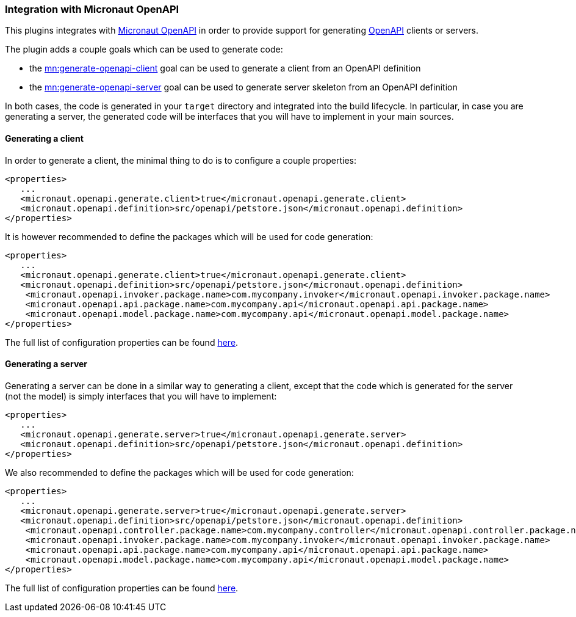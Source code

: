 === Integration with Micronaut OpenAPI

This plugins integrates with https://micronaut-projects.github.io/micronaut-openapi/latest/guide/index.html[Micronaut OpenAPI] in order to provide support for generating https://www.openapis.org/[OpenAPI] clients or servers.

The plugin adds a couple goals which can be used to generate code:

- the link:../generate-openapi-client-mojo.html[mn:generate-openapi-client] goal can be used to generate a client from an OpenAPI definition
- the link:../generate-openapi-generator-mojo.html[mn:generate-openapi-server] goal can be used to generate server skeleton from an OpenAPI definition

In both cases, the code is generated in your `target` directory and integrated into the build lifecycle.
In particular, in case you are generating a server, the generated code will be interfaces that you will have to implement in your main sources.

==== Generating a client

In order to generate a client, the minimal thing to do is to configure a couple properties:

[source,xml]
----
<properties>
   ...
   <micronaut.openapi.generate.client>true</micronaut.openapi.generate.client>
   <micronaut.openapi.definition>src/openapi/petstore.json</micronaut.openapi.definition>
</properties>
----

It is however recommended to define the packages which will be used for code generation:

[source,xml]
----
<properties>
   ...
   <micronaut.openapi.generate.client>true</micronaut.openapi.generate.client>
   <micronaut.openapi.definition>src/openapi/petstore.json</micronaut.openapi.definition>
    <micronaut.openapi.invoker.package.name>com.mycompany.invoker</micronaut.openapi.invoker.package.name>
    <micronaut.openapi.api.package.name>com.mycompany.api</micronaut.openapi.api.package.name>
    <micronaut.openapi.model.package.name>com.mycompany.api</micronaut.openapi.model.package.name>
</properties>
----

The full list of configuration properties can be found link:../generate-openapi-client-mojo.html[here].

==== Generating a server

Generating a server can be done in a similar way to generating a client, except that the code which is generated for the server (not the model) is simply interfaces that you will have to implement:

[source,xml]
----
<properties>
   ...
   <micronaut.openapi.generate.server>true</micronaut.openapi.generate.server>
   <micronaut.openapi.definition>src/openapi/petstore.json</micronaut.openapi.definition>
</properties>
----

We also recommended to define the packages which will be used for code generation:

[source,xml]
----
<properties>
   ...
   <micronaut.openapi.generate.server>true</micronaut.openapi.generate.server>
   <micronaut.openapi.definition>src/openapi/petstore.json</micronaut.openapi.definition>
    <micronaut.openapi.controller.package.name>com.mycompany.controller</micronaut.openapi.controller.package.name>
    <micronaut.openapi.invoker.package.name>com.mycompany.invoker</micronaut.openapi.invoker.package.name>
    <micronaut.openapi.api.package.name>com.mycompany.api</micronaut.openapi.api.package.name>
    <micronaut.openapi.model.package.name>com.mycompany.api</micronaut.openapi.model.package.name>
</properties>
----

The full list of configuration properties can be found link:../generate-openapi-server-mojo.html[here].
